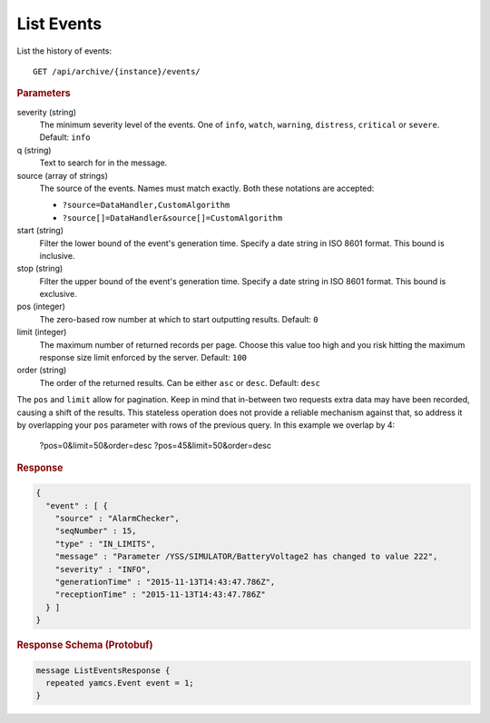 List Events
===========

List the history of events::

    GET /api/archive/{instance}/events/

.. rubric:: Parameters

severity (string)
    The minimum severity level of the events. One of ``info``, ``watch``, ``warning``, ``distress``, ``critical`` or ``severe``. Default: ``info``

q (string)
    Text to search for in the message.

source (array of strings)
    The source of the events. Names must match exactly. Both these notations are accepted:

    * ``?source=DataHandler,CustomAlgorithm``
    * ``?source[]=DataHandler&source[]=CustomAlgorithm``

start (string)
    Filter the lower bound of the event's generation time. Specify a date string in ISO 8601 format. This bound is inclusive.

stop (string)
    Filter the upper bound of the event's generation time. Specify a date string in ISO 8601 format. This bound is exclusive.

pos (integer)
    The zero-based row number at which to start outputting results. Default: ``0``

limit (integer)
    The maximum number of returned records per page. Choose this value too high and you risk hitting the maximum response size limit enforced by the server. Default: ``100``

order (string)
    The order of the returned results. Can be either ``asc`` or ``desc``. Default: ``desc``

The ``pos`` and ``limit`` allow for pagination. Keep in mind that in-between two requests extra data may have been recorded, causing a shift of the results. This stateless operation does not provide a reliable mechanism against that, so address it by overlapping your ``pos`` parameter with rows of the previous query. In this example we overlap by 4:

    ?pos=0&limit=50&order=desc
    ?pos=45&limit=50&order=desc


.. rubric:: Response
.. code-block:: json

    {
      "event" : [ {
        "source" : "AlarmChecker",
        "seqNumber" : 15,
        "type" : "IN_LIMITS",
        "message" : "Parameter /YSS/SIMULATOR/BatteryVoltage2 has changed to value 222",
        "severity" : "INFO",
        "generationTime" : "2015-11-13T14:43:47.786Z",
        "receptionTime" : "2015-11-13T14:43:47.786Z"
      } ]
    }


.. rubric:: Response Schema (Protobuf)
.. code-block:: proto

    message ListEventsResponse {
      repeated yamcs.Event event = 1;
    }
